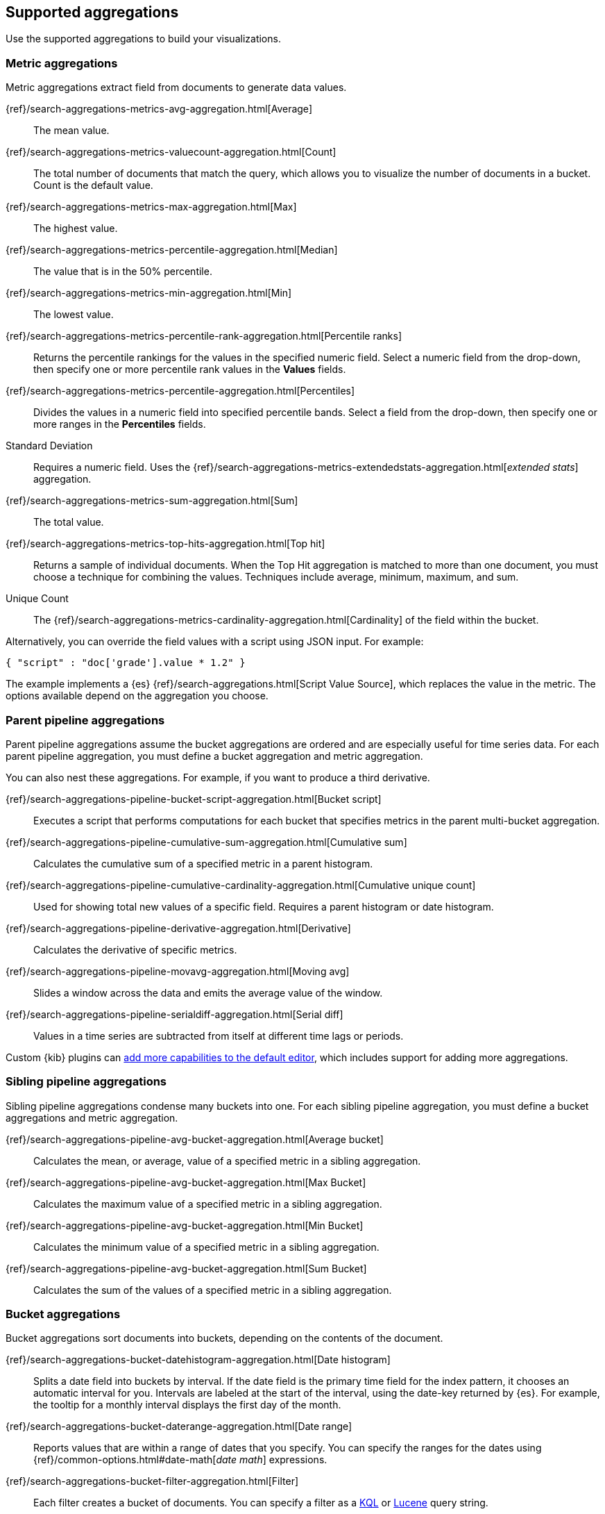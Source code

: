 [[supported-aggregations]]
== Supported aggregations

Use the supported aggregations to build your visualizations.

[float]
[[visualize-metric-aggregations]]
=== Metric aggregations

Metric aggregations extract field from documents to generate data values.

{ref}/search-aggregations-metrics-avg-aggregation.html[Average]:: The mean value.

{ref}/search-aggregations-metrics-valuecount-aggregation.html[Count]:: The total number of documents that match the query, which allows you to visualize the number of documents in a bucket. Count is the default value.

{ref}/search-aggregations-metrics-max-aggregation.html[Max]:: The highest value.

{ref}/search-aggregations-metrics-percentile-aggregation.html[Median]:: The value that is in the 50% percentile.

{ref}/search-aggregations-metrics-min-aggregation.html[Min]:: The lowest value.

{ref}/search-aggregations-metrics-percentile-rank-aggregation.html[Percentile ranks]:: Returns the percentile rankings for the values in the specified numeric field. Select a numeric field from the drop-down, then specify one or more percentile rank values in the *Values* fields.

{ref}/search-aggregations-metrics-percentile-aggregation.html[Percentiles]:: Divides the
values in a numeric field into specified percentile bands. Select a field from the drop-down, then specify one or more ranges in the *Percentiles* fields.

Standard Deviation:: Requires a numeric field. Uses the {ref}/search-aggregations-metrics-extendedstats-aggregation.html[_extended stats_] aggregation.

{ref}/search-aggregations-metrics-sum-aggregation.html[Sum]:: The total value.

{ref}/search-aggregations-metrics-top-hits-aggregation.html[Top hit]:: Returns a sample of individual documents. When the Top Hit aggregation is matched to more than one document, you must choose a technique for combining the values. Techniques include average, minimum, maximum, and sum.

Unique Count:: The {ref}/search-aggregations-metrics-cardinality-aggregation.html[Cardinality] of the field within the bucket.

Alternatively, you can override the field values with a script using JSON input. For example:

[source,shell]
{ "script" : "doc['grade'].value * 1.2" }

The example implements a {es} {ref}/search-aggregations.html[Script Value Source], which replaces
the value in the metric. The options available depend on the aggregation you choose.

[float]
[[visualize-parent-pipeline-aggregations]]
=== Parent pipeline aggregations

Parent pipeline aggregations assume the bucket aggregations are ordered and are especially useful for time series data. For each parent pipeline aggregation, you must define a bucket aggregation and metric aggregation.

You can also nest these aggregations. For example, if you want to produce a third derivative.

{ref}/search-aggregations-pipeline-bucket-script-aggregation.html[Bucket script]:: Executes a script that performs computations for each bucket that specifies metrics in the parent multi-bucket aggregation.

{ref}/search-aggregations-pipeline-cumulative-sum-aggregation.html[Cumulative sum]:: Calculates the cumulative sum of a specified metric in a parent histogram.

{ref}/search-aggregations-pipeline-cumulative-cardinality-aggregation.html[Cumulative unique count]:: Used for showing total new values of a specific field. Requires a parent histogram or date histogram.

{ref}/search-aggregations-pipeline-derivative-aggregation.html[Derivative]:: Calculates the derivative of specific metrics.

{ref}/search-aggregations-pipeline-movavg-aggregation.html[Moving avg]:: Slides a window across the data and emits the average value of the window.

{ref}/search-aggregations-pipeline-serialdiff-aggregation.html[Serial diff]:: Values in a time series are subtracted from itself at different time lags or periods.

Custom {kib} plugins can <<development-visualize-index, add more capabilities to the default editor>>, which includes support for adding more aggregations.

[float]
[[visualize-sibling-pipeline-aggregations]]
=== Sibling pipeline aggregations

Sibling pipeline aggregations condense many buckets into one. For each sibling pipeline aggregation, you must define a bucket aggregations and metric aggregation.

{ref}/search-aggregations-pipeline-avg-bucket-aggregation.html[Average bucket]:: Calculates the mean, or average, value of a specified metric in a sibling aggregation.

{ref}/search-aggregations-pipeline-avg-bucket-aggregation.html[Max Bucket]:: Calculates the maximum value of a specified metric in a sibling aggregation.

{ref}/search-aggregations-pipeline-avg-bucket-aggregation.html[Min Bucket]:: Calculates the minimum value of a specified metric in a sibling aggregation.

{ref}/search-aggregations-pipeline-avg-bucket-aggregation.html[Sum Bucket]:: Calculates the sum of the values of a specified metric in a sibling aggregation.

[float]
[[visualize-bucket-aggregations]]
=== Bucket aggregations

Bucket aggregations sort documents into buckets, depending on the contents of the document.

{ref}/search-aggregations-bucket-datehistogram-aggregation.html[Date histogram]:: Splits a date field into buckets by interval. If the date field is the primary time field for the index pattern, it chooses an automatic interval for you. Intervals are labeled at the start of the interval, using the date-key returned by {es}. For example, the tooltip for a monthly interval displays the first day of the month.

{ref}/search-aggregations-bucket-daterange-aggregation.html[Date range]:: Reports values that are within a range of dates that you specify. You can specify the ranges for the dates using {ref}/common-options.html#date-math[_date math_] expressions.

{ref}/search-aggregations-bucket-filter-aggregation.html[Filter]:: Each filter creates a bucket of documents. You can specify a filter as a
<<kuery-query, KQL>> or <<lucene-query, Lucene>> query string.

{ref}/search-aggregations-bucket-geohashgrid-aggregation.html[Geohash]:: Displays points based on a geohash. Supported by the tile map and data table visualizations.

{ref}/search-aggregations-bucket-geotilegrid-aggregation.html[Geotile]:: Groups points based on web map tiling. Supported by the tile map and data table visualizations.

{ref}/search-aggregations-bucket-histogram-aggregation.html[Histogram]:: Builds from a numeric field.

{ref}/search-aggregations-bucket-iprange-aggregation.html[IPv4 range]:: Specify ranges of IPv4 addresses.

{ref}/search-aggregations-bucket-range-aggregation.html[Range]:: Specify ranges of values for a numeric field.

{ref}/search-aggregations-bucket-significantterms-aggregation.html[Significant terms]:: Returns interesting or unusual occurrences of terms in a set. Supports {es} {ref}/search-aggregations-bucket-terms-aggregation.html#_filtering_values_4[exclude and include patterns].

{ref}/search-aggregations-bucket-terms-aggregation.html[Terms]:: Specify the top or bottom _n_ elements of a given field to display, ordered by count or a custom metric. Supports {es} {ref}/search-aggregations-bucket-terms-aggregation.html#_filtering_values_4[exclude and include patterns].

{kib} filters string fields with only regular expression patterns, and does not filter numeric fields or match with arrays.

For example:

* You want to exclude the metricbeat process from your visualization of top processes: `metricbeat.*`
* You only want to show processes collecting beats: `.*beat`
* You want to exclude two specific values, the string `"empty"` and `"none"`: `empty|none`

Patterns are case sensitive.
